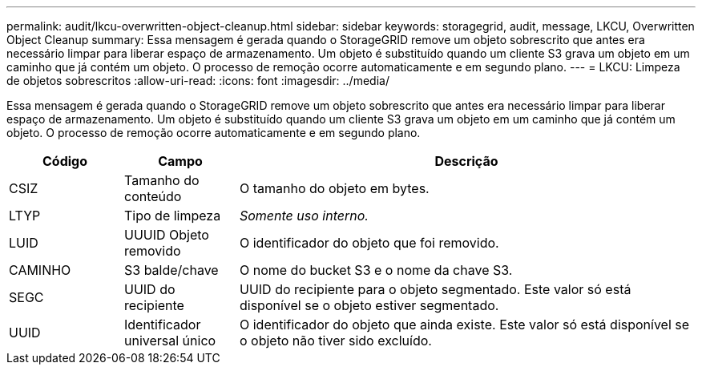 ---
permalink: audit/lkcu-overwritten-object-cleanup.html 
sidebar: sidebar 
keywords: storagegrid, audit, message, LKCU, Overwritten Object Cleanup 
summary: Essa mensagem é gerada quando o StorageGRID remove um objeto sobrescrito que antes era necessário limpar para liberar espaço de armazenamento. Um objeto é substituído quando um cliente S3 grava um objeto em um caminho que já contém um objeto. O processo de remoção ocorre automaticamente e em segundo plano. 
---
= LKCU: Limpeza de objetos sobrescritos
:allow-uri-read: 
:icons: font
:imagesdir: ../media/


[role="lead"]
Essa mensagem é gerada quando o StorageGRID remove um objeto sobrescrito que antes era necessário limpar para liberar espaço de armazenamento. Um objeto é substituído quando um cliente S3 grava um objeto em um caminho que já contém um objeto. O processo de remoção ocorre automaticamente e em segundo plano.

[cols="1a,1a,4a"]
|===
| Código | Campo | Descrição 


 a| 
CSIZ
 a| 
Tamanho do conteúdo
 a| 
O tamanho do objeto em bytes.



 a| 
LTYP
 a| 
Tipo de limpeza
 a| 
_Somente uso interno._



 a| 
LUID
 a| 
UUUID Objeto removido
 a| 
O identificador do objeto que foi removido.



 a| 
CAMINHO
 a| 
S3 balde/chave
 a| 
O nome do bucket S3 e o nome da chave S3.



 a| 
SEGC
 a| 
UUID do recipiente
 a| 
UUID do recipiente para o objeto segmentado. Este valor só está disponível se o objeto estiver segmentado.



 a| 
UUID
 a| 
Identificador universal único
 a| 
O identificador do objeto que ainda existe. Este valor só está disponível se o objeto não tiver sido excluído.

|===